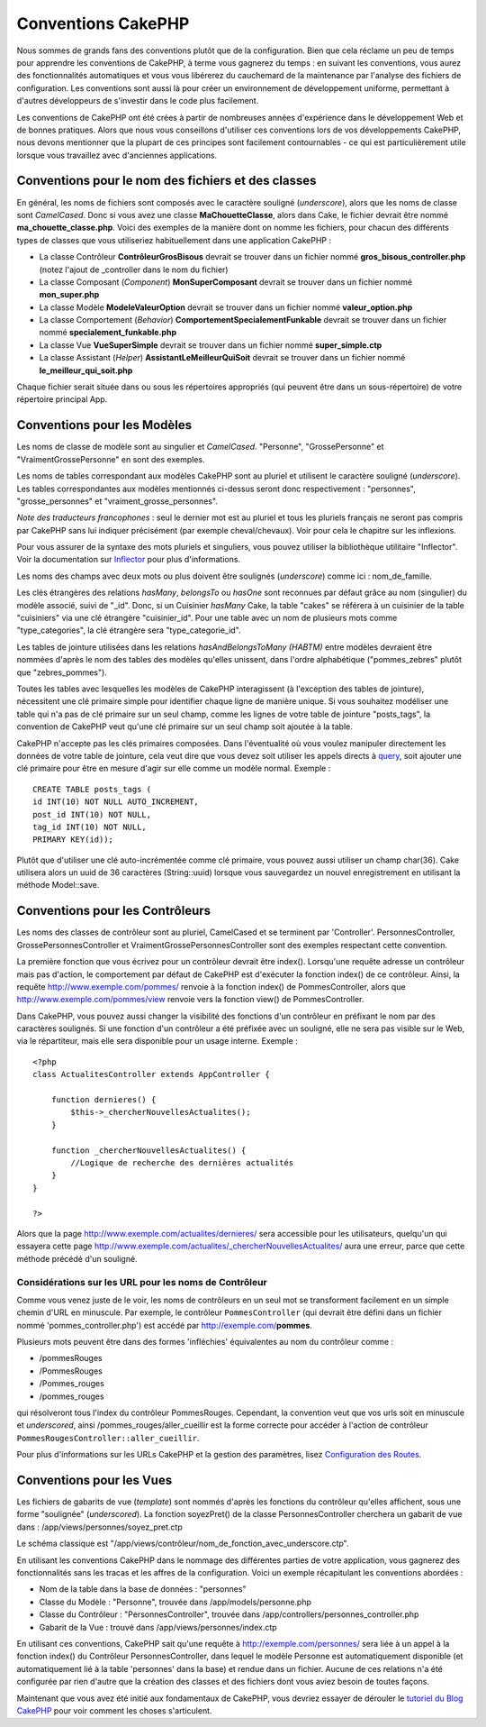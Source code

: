 Conventions CakePHP
###################

Nous sommes de grands fans des conventions plutôt que de la
configuration. Bien que cela réclame un peu de temps pour apprendre les
conventions de CakePHP, à terme vous gagnerez du temps : en suivant les
conventions, vous aurez des fonctionnalités automatiques et vous vous
libérerez du cauchemard de la maintenance par l'analyse des fichiers de
configuration. Les conventions sont aussi là pour créer un environnement
de développement uniforme, permettant à d'autres développeurs de
s'investir dans le code plus facilement.

Les conventions de CakePHP ont été crées à partir de nombreuses années
d'expérience dans le développement Web et de bonnes pratiques. Alors que
nous vous conseillons d'utiliser ces conventions lors de vos
développements CakePHP, nous devons mentionner que la plupart de ces
principes sont facilement contournables - ce qui est particulièrement
utile lorsque vous travaillez avec d'anciennes applications.

Conventions pour le nom des fichiers et des classes
===================================================

En général, les noms de fichiers sont composés avec le caractère
souligné (*underscore*), alors que les noms de classe sont *CamelCased*.
Donc si vous avez une classe **MaChouetteClasse**, alors dans Cake, le
fichier devrait être nommé **ma\_chouette\_classe.php**. Voici des
exemples de la manière dont on nomme les fichiers, pour chacun des
différents types de classes que vous utiliseriez habituellement dans une
application CakePHP :

-  La classe Contrôleur **ContrôleurGrosBisous** devrait se trouver dans
   un fichier nommé **gros\_bisous\_controller.php** (notez l'ajout de
   \_controller dans le nom du fichier)
-  La classe Composant (*Component*) **MonSuperComposant** devrait se
   trouver dans un fichier nommé **mon\_super.php**
-  La classe Modèle **ModeleValeurOption** devrait se trouver dans un
   fichier nommé **valeur\_option.php**
-  La classe Comportement (*Behavior*)
   **ComportementSpecialementFunkable** devrait se trouver dans un
   fichier nommé **specialement\_funkable.php**
-  La classe Vue **VueSuperSimple** devrait se trouver dans un fichier
   nommé **super\_simple.ctp**
-  La classe Assistant (*Helper*) **AssistantLeMeilleurQuiSoit** devrait
   se trouver dans un fichier nommé **le\_meilleur\_qui\_soit.php**

Chaque fichier serait située dans ou sous les répertoires appropriés
(qui peuvent être dans un sous-répertoire) de votre répertoire principal
App.

Conventions pour les Modèles
============================

Les noms de classe de modèle sont au singulier et *CamelCased*.
"Personne", "GrossePersonne" et "VraimentGrossePersonne" en sont des
exemples.

Les noms de tables correspondant aux modèles CakePHP sont au pluriel et
utilisent le caractère souligné (*underscore*). Les tables
correspondantes aux modèles mentionnés ci-dessus seront donc
respectivement : "personnes", "grosse\_personnes" et
"vraiment\_grosse\_personnes".

*Note des traducteurs francophones* : seul le dernier mot est au pluriel
et tous les pluriels français ne seront pas compris par CakePHP sans lui
indiquer précisément (par exemple cheval/chevaux). Voir pour cela le
chapitre sur les inflexions.

Pour vous assurer de la syntaxe des mots pluriels et singuliers, vous
pouvez utiliser la bibliothèque utilitaire "Inflector". Voir la
documentation sur `Inflector </fr/view/1478/Inflector>`_ pour plus
d'informations.

Les noms des champs avec deux mots ou plus doivent être soulignés
(*underscore*) comme ici : nom\_de\_famille.

Les clés étrangères des relations *hasMany*, *belongsTo* ou *hasOne*
sont reconnues par défaut grâce au nom (singulier) du modèle associé,
suivi de "\_id". Donc, si un Cuisinier *hasMany* Cake, la table "cakes"
se référera à un cuisinier de la table "cuisiniers" via une clé
étrangère "cuisinier\_id". Pour une table avec un nom de plusieurs mots
comme "type\_categories", la clé étrangère sera "type\_categorie\_id".

Les tables de jointure utilisées dans les relations *hasAndBelongsToMany
(HABTM)* entre modèles devraient être nommées d'après le nom des tables
des modèles qu'elles unissent, dans l'ordre alphabétique
("pommes\_zebres" plutôt que "zebres\_pommes").

Toutes les tables avec lesquelles les modèles de CakePHP interagissent
(à l'exception des tables de jointure), nécessitent une clé primaire
simple pour identifier chaque ligne de manière unique. Si vous souhaitez
modéliser une table qui n'a pas de clé primaire sur un seul champ, comme
les lignes de votre table de jointure "posts\_tags", la convention de
CakePHP veut qu'une clé primaire sur un seul champ soit ajoutée à la
table.

CakePHP n'accepte pas les clés primaires composées. Dans l'éventualité
où vous voulez manipuler directement les données de votre table de
jointure, cela veut dire que vous devez soit utiliser les appels directs
à `query </fr/view/1027/query>`_, soit ajouter une clé primaire pour
être en mesure d'agir sur elle comme un modèle normal. Exemple :

::

    CREATE TABLE posts_tags (
    id INT(10) NOT NULL AUTO_INCREMENT,
    post_id INT(10) NOT NULL, 
    tag_id INT(10) NOT NULL, 
    PRIMARY KEY(id));

Plutôt que d'utiliser une clé auto-incrémentée comme clé primaire, vous
pouvez aussi utiliser un champ char(36). Cake utilisera alors un uuid de
36 caractères (String::uuid) lorsque vous sauvegardez un nouvel
enregistrement en utilisant la méthode Model::save.

Conventions pour les Contrôleurs
================================

Les noms des classes de contrôleur sont au pluriel, CamelCased et se
terminent par 'Controller'. PersonnesController,
GrossePersonnesController et VraimentGrossePersonnesController sont des
exemples respectant cette convention.

La première fonction que vous écrivez pour un contrôleur devrait être
index(). Lorsqu'une requête adresse un contrôleur mais pas d'action, le
comportement par défaut de CakePHP est d'exécuter la fonction index() de
ce contrôleur. Ainsi, la requête http://www.exemple.com/pommes/ renvoie
à la fonction index() de PommesController, alors que
http://www.exemple.com/pommes/view renvoie vers la fonction view() de
PommesController.

Dans CakePHP, vous pouvez aussi changer la visibilité des fonctions d'un
contrôleur en préfixant le nom par des caractères soulignés. Si une
fonction d'un contrôleur a été préfixée avec un souligné, elle ne sera
pas visible sur le Web, via le répartiteur, mais elle sera disponible
pour un usage interne. Exemple :

::

    <?php
    class ActualitesController extends AppController {

        function dernieres() {
            $this->_chercherNouvellesActualites();
        }
        
        function _chercherNouvellesActualites() {
            //Logique de recherche des dernières actualités
        }
    }

    ?>

Alors que la page http://www.exemple.com/actualites/dernieres/ sera
accessible pour les utilisateurs, quelqu'un qui essayera cette page
http://www.exemple.com/actualites/\_chercherNouvellesActualites/ aura
une erreur, parce que cette méthode précédé d'un souligné.

Considérations sur les URL pour les noms de Contrôleur
------------------------------------------------------

Comme vous venez juste de le voir, les noms de contrôleurs en un seul
mot se transforment facilement en un simple chemin d'URL en minuscule.
Par exemple, le contrôleur ``PommesController`` (qui devrait être défini
dans un fichier nommé 'pommes\_controller.php') est accédé par
http://exemple.com/\ **pommes**.

Plusieurs mots peuvent être dans des formes 'infléchies' équivalentes au
nom du contrôleur comme :

-  /pommesRouges
-  /PommesRouges
-  /Pommes\_rouges
-  /pommes\_rouges

qui résolveront tous l'index du contrôleur PommesRouges. Cependant, la
convention veut que vos urls soit en minuscule et *underscored*, ainsi
/pommes\_rouges/aller\_cueillir est la forme correcte pour accéder à
l'action de contrôleur ``PommesRougesController::aller_cueillir``.

Pour plus d'informations sur les URLs CakePHP et la gestion des
paramètres, lisez `Configuration des
Routes </fr/view/945/Configuration-des-Routes>`_.

Conventions pour les Vues
=========================

Les fichiers de gabarits de vue (*template*) sont nommés d'après les
fonctions du contrôleur qu'elles affichent, sous une forme "soulignée"
(*underscored*). La fonction soyezPret() de la classe
PersonnesController cherchera un gabarit de vue dans :
/app/views/personnes/soyez\_pret.ctp

Le schéma classique est
"/app/views/contrôleur/nom\_de\_fonction\_avec\_underscore.ctp".

En utilisant les conventions CakePHP dans le nommage des différentes
parties de votre application, vous gagnerez des fonctionnalités sans les
tracas et les affres de la configuration. Voici un exemple récapitulant
les conventions abordées :

-  Nom de la table dans la base de données : "personnes"
-  Classe du Modèle : "Personne", trouvée dans /app/models/personne.php
-  Classe du Contrôleur : "PersonnesController", trouvée dans
   /app/controllers/personnes\_controller.php
-  Gabarit de la Vue : trouvé dans /app/views/personnes/index.ctp

En utilisant ces conventions, CakePHP sait qu'une requête à
http://exemple.com/personnes/ sera liée à un appel à la fonction index()
du Contrôleur PersonnesController, dans lequel le modèle Personne est
automatiquement disponible (et automatiquement lié à la table
'personnes' dans la base) et rendue dans un fichier. Aucune de ces
relations n'a été configurée par rien d'autre que la création des
classes et des fichiers dont vous aviez besoin de toutes façons.

Maintenant que vous avez été initié aux fondamentaux de CakePHP, vous
devriez essayer de dérouler le `tutoriel du Blog
CakePHP </fr/view/1528/Blog>`_ pour voir comment les choses
s'articulent.
